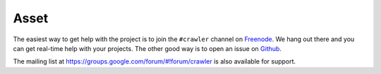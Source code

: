 =======
Asset
=======

The easiest way to get help with the project is to join the ``#crawler``
channel on Freenode_. 
We hang out there and you can get real-time help with your projects.
The other good way is to open an issue on Github_.

The mailing list at https://groups.google.com/forum/#!forum/crawler 
is also available for support.

.. _Freenode: irc://freenode.net
.. _Github: http://github.com/example/crawler/issues
